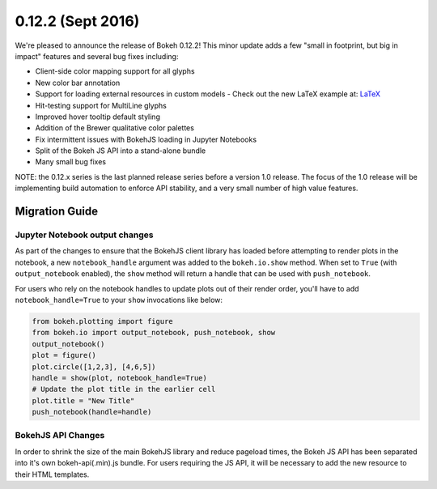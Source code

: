 0.12.2 (Sept 2016)
==================

We're pleased to announce the release of Bokeh 0.12.2! This minor update
adds a few "small in footprint, but big in impact" features and several bug
fixes including:

* Client-side color mapping support for all glyphs
* New color bar annotation
* Support for loading external resources in custom models
  - Check out the new LaTeX example at: `LaTeX`_
* Hit-testing support for MultiLine glyphs
* Improved hover tooltip default styling
* Addition of the Brewer qualitative color palettes
* Fix intermittent issues with BokehJS loading in Jupyter Notebooks
* Split of the Bokeh JS API into a stand-alone bundle
* Many small bug fixes

NOTE: the 0.12.x series is the last planned release series before a
version 1.0 release. The focus of the 1.0 release will be implementing
build automation to enforce API stability, and a very small number of
high value features.

Migration Guide
---------------

Jupyter Notebook output changes
~~~~~~~~~~~~~~~~~~~~~~~~~~~~~~~

As part of the changes to ensure that the BokehJS client library has loaded
before attempting to render plots in the notebook, a new ``notebook_handle``
argument was added to the ``bokeh.io.show`` method. When set to ``True`` (with
``output_notebook`` enabled), the ``show`` method will return a handle that
can be used with ``push_notebook``.

For users who rely on the notebook handles to update plots out of their render
order, you'll have to add ``notebook_handle=True`` to your ``show`` invocations
like below:

.. code-block:: python

    from bokeh.plotting import figure
    from bokeh.io import output_notebook, push_notebook, show
    output_notebook()
    plot = figure()
    plot.circle([1,2,3], [4,6,5])
    handle = show(plot, notebook_handle=True)
    # Update the plot title in the earlier cell
    plot.title = "New Title"
    push_notebook(handle=handle)

BokehJS API Changes
~~~~~~~~~~~~~~~~~~~

In order to shrink the size of the main BokehJS library and reduce pageload
times, the Bokeh JS API has been separated into it's own bokeh-api(.min).js
bundle. For users requiring the JS API, it will be necessary to add the new
resource to their HTML templates.

.. _LaTeX: http://bokeh.pydata.org/en/latest/docs/user_guide/extensions.html#examples
